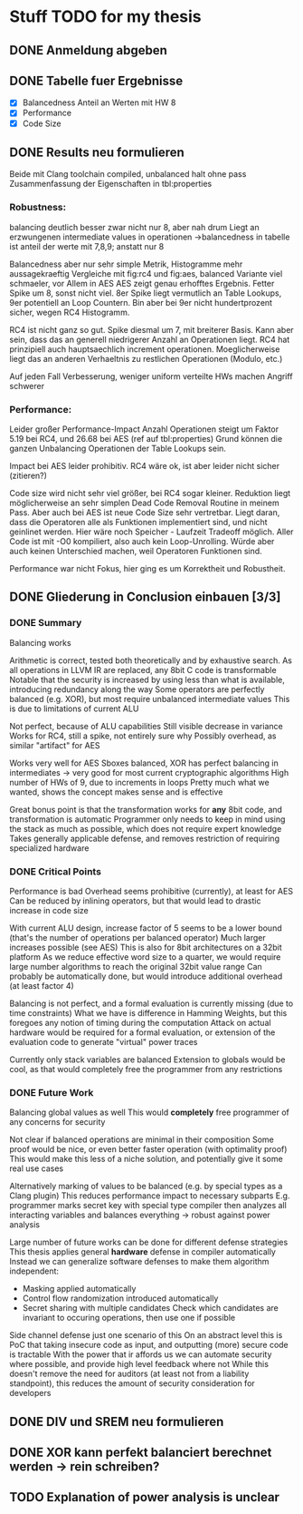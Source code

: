 * Stuff TODO for my thesis
** DONE Anmeldung abgeben
   CLOSED: [2019-07-02 Tue 10:08]
** DONE Tabelle fuer Ergebnisse
   CLOSED: [2019-07-02 Tue 12:52]
- [X] Balancedness
  Anteil an Werten mit HW 8
- [X] Performance
- [X] Code Size

** DONE Results neu formulieren
   CLOSED: [2019-07-02 Tue 15:05]
Beide mit Clang toolchain compiled, unbalanced halt ohne pass
Zusammenfassung der Eigenschaften in tbl:properties

*** Robustness:
balancing deutlich besser
zwar nicht nur 8, aber nah drum
Liegt an erzwungenen intermediate values in operationen
->balancedness in tabelle ist anteil der werte mit 7,8,9; anstatt nur 8

Balancedness aber nur sehr simple Metrik, Histogramme mehr aussagekraeftig
Vergleiche mit fig:rc4 und fig:aes, balanced Variante viel schmaeler, vor Allem in AES
AES zeigt genau erhofftes Ergebnis.
Fetter Spike um 8, sonst nicht viel.
8er Spike liegt vermutlich an Table Lookups, 9er potentiell an Loop Countern.
Bin aber bei 9er nicht hundertprozent sicher, wegen RC4 Histogramm.

RC4 ist nicht ganz so gut.
Spike diesmal um 7, mit breiterer Basis.
Kann aber sein, dass das an generell niedrigerer Anzahl an Operationen liegt.
RC4 hat prinzipiell auch hauptsaechlich increment operationen.
Moeglicherweise liegt das an anderen Verhaeltnis zu restlichen Operationen (Modulo, etc.)

Auf jeden Fall Verbesserung, weniger uniform verteilte HWs machen Angriff schwerer

*** Performance:
Leider großer Performance-Impact
Anzahl Operationen steigt um Faktor 5.19 bei RC4, und 26.68 bei AES (ref auf tbl:properties)
Grund können die ganzen Unbalancing Operationen der Table Lookups sein.

Impact bei AES leider prohibitiv.
RC4 wäre ok, ist aber leider nicht sicher (zitieren?)

Code size wird nicht sehr viel größer, bei RC4 sogar kleiner.
Reduktion liegt möglicherweise an sehr simplen Dead Code Removal Routine in meinem Pass.
Aber auch bei AES ist neue Code Size sehr vertretbar.
Liegt daran, dass die Operatoren alle als Funktionen implementiert sind, und nicht geinlinet werden.
Hier wäre noch Speicher - Laufzeit Tradeoff möglich.
Aller Code ist mit -O0 kompiliert, also auch kein Loop-Unrolling.
Würde aber auch keinen Unterschied machen, weil Operatoren Funktionen sind.

Performance war nicht Fokus, hier ging es um Korrektheit und Robustheit.


** DONE Gliederung in Conclusion einbauen [3/3]
   CLOSED: [2019-07-04 Thu 08:46]
*** DONE Summary
    CLOSED: [2019-07-04 Thu 08:46]
    Balancing works

    Arithmetic is correct, tested both theoretically and by exhaustive search.
    As all operations in LLVM IR are replaced, any 8bit C code is transformable
    Notable that the security is increased by using less than what is available, introducing redundancy along the way
    Some operators are perfectly balanced (e.g. XOR), but most require unbalanced intermediate values
    This is due to limitations of current ALU

    Not perfect, because of ALU capabilities
    Still visible decrease in variance
    Works for RC4, still a spike, not entirely sure why
    Possibly overhead, as similar "artifact" for AES

    Works very well for AES
    Sboxes balanced, XOR has perfect balancing in intermediates -> very good for most current cryptographic algorithms
    High number of HWs of 9, due to increments in loops
    Pretty much what we wanted, shows the concept makes sense and is effective

    Great bonus point is that the transformation works for *any* 8bit code, and transformation is automatic
    Programmer only needs to keep in mind using the stack as much as possible, which does not require expert knowledge
    Takes generally applicable defense, and removes restriction  of requiring specialized hardware

*** DONE Critical Points
    CLOSED: [2019-07-04 Thu 08:46]
    Performance is bad
    Overhead seems prohibitive (currently), at least for AES
    Can be reduced by inlining operators, but that would lead to drastic increase in code size

    With current ALU design, increase factor of 5 seems to be a lower bound (that's the number of operations per balanced operator)
    Much larger increases possible (see AES)
    This is also for 8bit architectures on a 32bit platform
    As we reduce effective word size to a quarter, we would require large number algorithms to reach the original 32bit value range
    Can probably be automatically done, but would introduce additional overhead (at least factor 4)

    Balancing is not perfect, and a formal evaluation is currently missing (due to time constraints)
    What we have is difference in Hamming Weights, but this foregoes any notion of timing during the computation
    Attack on actual hardware would be required for a formal evaluation, or extension of the evaluation code to generate "virtual" power traces

    Currently only stack variables are balanced
    Extension to globals would be cool, as that would completely free the programmer from any restrictions

*** DONE Future Work
    CLOSED: [2019-07-04 Thu 08:46]
    Balancing global values as well
    This would *completely* free programmer of any concerns for security

    Not clear if balanced operations are minimal in their composition
    Some proof would be nice, or even better faster operation (with optimality proof)
    This would make this less of a niche solution, and potentially give it some real use cases

    Alternatively marking of values to be balanced (e.g. by special types as a Clang plugin)
    This reduces performance impact to necessary subparts
    E.g. programmer marks secret key with special type
    compiler then analyzes all interacting variables and balances everything -> robust against power analysis

    Large number of future works can be done for different defense strategies
    This thesis applies general *hardware* defense in compiler automatically
    Instead we can generalize software defenses to make them algorithm independent:
    - Masking applied automatically
    - Control flow randomization introduced automatically
    - Secret sharing with multiple candidates
      Check which candidates are invariant to occuring operations, then use one if possible

    Side channel defense just one scenario of this
    On an abstract level this is PoC that taking insecure code as input, and outputting (more) secure code is tractable
    With the power that ir affords us we can automate security where possible, and provide high level feedback where not
    While this doesn't remove the need for auditors (at least not from a liability standpoint), this reduces the amount of security consideration for developers

** DONE DIV und SREM neu formulieren
   CLOSED: [2019-07-04 Thu 09:04]

** DONE XOR kann perfekt balanciert berechnet werden -> rein schreiben?
   CLOSED: [2019-07-04 Thu 09:20]
** TODO Explanation of power analysis is unclear
